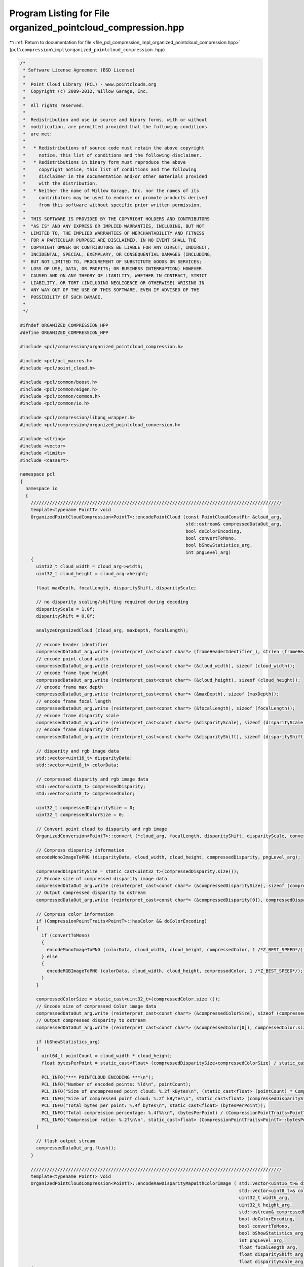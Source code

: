 
.. _program_listing_file_pcl_compression_impl_organized_pointcloud_compression.hpp:

Program Listing for File organized_pointcloud_compression.hpp
=============================================================

|exhale_lsh| :ref:`Return to documentation for file <file_pcl_compression_impl_organized_pointcloud_compression.hpp>` (``pcl\compression\impl\organized_pointcloud_compression.hpp``)

.. |exhale_lsh| unicode:: U+021B0 .. UPWARDS ARROW WITH TIP LEFTWARDS

.. code-block:: cpp

   /*
    * Software License Agreement (BSD License)
    *
    *  Point Cloud Library (PCL) - www.pointclouds.org
    *  Copyright (c) 2009-2012, Willow Garage, Inc.
    *
    *  All rights reserved.
    *
    *  Redistribution and use in source and binary forms, with or without
    *  modification, are permitted provided that the following conditions
    *  are met:
    *
    *   * Redistributions of source code must retain the above copyright
    *     notice, this list of conditions and the following disclaimer.
    *   * Redistributions in binary form must reproduce the above
    *     copyright notice, this list of conditions and the following
    *     disclaimer in the documentation and/or other materials provided
    *     with the distribution.
    *   * Neither the name of Willow Garage, Inc. nor the names of its
    *     contributors may be used to endorse or promote products derived
    *     from this software without specific prior written permission.
    *
    *  THIS SOFTWARE IS PROVIDED BY THE COPYRIGHT HOLDERS AND CONTRIBUTORS
    *  "AS IS" AND ANY EXPRESS OR IMPLIED WARRANTIES, INCLUDING, BUT NOT
    *  LIMITED TO, THE IMPLIED WARRANTIES OF MERCHANTABILITY AND FITNESS
    *  FOR A PARTICULAR PURPOSE ARE DISCLAIMED. IN NO EVENT SHALL THE
    *  COPYRIGHT OWNER OR CONTRIBUTORS BE LIABLE FOR ANY DIRECT, INDIRECT,
    *  INCIDENTAL, SPECIAL, EXEMPLARY, OR CONSEQUENTIAL DAMAGES (INCLUDING,
    *  BUT NOT LIMITED TO, PROCUREMENT OF SUBSTITUTE GOODS OR SERVICES;
    *  LOSS OF USE, DATA, OR PROFITS; OR BUSINESS INTERRUPTION) HOWEVER
    *  CAUSED AND ON ANY THEORY OF LIABILITY, WHETHER IN CONTRACT, STRICT
    *  LIABILITY, OR TORT (INCLUDING NEGLIGENCE OR OTHERWISE) ARISING IN
    *  ANY WAY OUT OF THE USE OF THIS SOFTWARE, EVEN IF ADVISED OF THE
    *  POSSIBILITY OF SUCH DAMAGE.
    *
    */
   
   #ifndef ORGANIZED_COMPRESSION_HPP
   #define ORGANIZED_COMPRESSION_HPP
   
   #include <pcl/compression/organized_pointcloud_compression.h>
   
   #include <pcl/pcl_macros.h>
   #include <pcl/point_cloud.h>
   
   #include <pcl/common/boost.h>
   #include <pcl/common/eigen.h>
   #include <pcl/common/common.h>
   #include <pcl/common/io.h>
   
   #include <pcl/compression/libpng_wrapper.h>
   #include <pcl/compression/organized_pointcloud_conversion.h>
   
   #include <string>
   #include <vector>
   #include <limits>
   #include <cassert>
   
   namespace pcl
   {
     namespace io
     {
       //////////////////////////////////////////////////////////////////////////////////////////////
       template<typename PointT> void
       OrganizedPointCloudCompression<PointT>::encodePointCloud (const PointCloudConstPtr &cloud_arg,
                                                                 std::ostream& compressedDataOut_arg,
                                                                 bool doColorEncoding,
                                                                 bool convertToMono,
                                                                 bool bShowStatistics_arg,
                                                                 int pngLevel_arg)
       {
         uint32_t cloud_width = cloud_arg->width;
         uint32_t cloud_height = cloud_arg->height;
   
         float maxDepth, focalLength, disparityShift, disparityScale;
   
         // no disparity scaling/shifting required during decoding
         disparityScale = 1.0f;
         disparityShift = 0.0f;
   
         analyzeOrganizedCloud (cloud_arg, maxDepth, focalLength);
   
         // encode header identifier
         compressedDataOut_arg.write (reinterpret_cast<const char*> (frameHeaderIdentifier_), strlen (frameHeaderIdentifier_));
         // encode point cloud width
         compressedDataOut_arg.write (reinterpret_cast<const char*> (&cloud_width), sizeof (cloud_width));
         // encode frame type height
         compressedDataOut_arg.write (reinterpret_cast<const char*> (&cloud_height), sizeof (cloud_height));
         // encode frame max depth
         compressedDataOut_arg.write (reinterpret_cast<const char*> (&maxDepth), sizeof (maxDepth));
         // encode frame focal length
         compressedDataOut_arg.write (reinterpret_cast<const char*> (&focalLength), sizeof (focalLength));
         // encode frame disparity scale
         compressedDataOut_arg.write (reinterpret_cast<const char*> (&disparityScale), sizeof (disparityScale));
         // encode frame disparity shift
         compressedDataOut_arg.write (reinterpret_cast<const char*> (&disparityShift), sizeof (disparityShift));
   
         // disparity and rgb image data
         std::vector<uint16_t> disparityData;
         std::vector<uint8_t> colorData;
   
         // compressed disparity and rgb image data
         std::vector<uint8_t> compressedDisparity;
         std::vector<uint8_t> compressedColor;
   
         uint32_t compressedDisparitySize = 0;
         uint32_t compressedColorSize = 0;
   
         // Convert point cloud to disparity and rgb image
         OrganizedConversion<PointT>::convert (*cloud_arg, focalLength, disparityShift, disparityScale, convertToMono,  disparityData, colorData);
   
         // Compress disparity information
         encodeMonoImageToPNG (disparityData, cloud_width, cloud_height, compressedDisparity, pngLevel_arg);
   
         compressedDisparitySize = static_cast<uint32_t>(compressedDisparity.size());
         // Encode size of compressed disparity image data
         compressedDataOut_arg.write (reinterpret_cast<const char*> (&compressedDisparitySize), sizeof (compressedDisparitySize));
         // Output compressed disparity to ostream
         compressedDataOut_arg.write (reinterpret_cast<const char*> (&compressedDisparity[0]), compressedDisparity.size () * sizeof(uint8_t));
   
         // Compress color information
         if (CompressionPointTraits<PointT>::hasColor && doColorEncoding)
         {
           if (convertToMono)
           {
             encodeMonoImageToPNG (colorData, cloud_width, cloud_height, compressedColor, 1 /*Z_BEST_SPEED*/);
           } else
           {
             encodeRGBImageToPNG (colorData, cloud_width, cloud_height, compressedColor, 1 /*Z_BEST_SPEED*/);
           }
         }
   
         compressedColorSize = static_cast<uint32_t>(compressedColor.size ());
         // Encode size of compressed Color image data
         compressedDataOut_arg.write (reinterpret_cast<const char*> (&compressedColorSize), sizeof (compressedColorSize));
         // Output compressed disparity to ostream
         compressedDataOut_arg.write (reinterpret_cast<const char*> (&compressedColor[0]), compressedColor.size () * sizeof(uint8_t));
   
         if (bShowStatistics_arg)
         {
           uint64_t pointCount = cloud_width * cloud_height;
           float bytesPerPoint = static_cast<float> (compressedDisparitySize+compressedColorSize) / static_cast<float> (pointCount);
   
           PCL_INFO("*** POINTCLOUD ENCODING ***\n");
           PCL_INFO("Number of encoded points: %ld\n", pointCount);
           PCL_INFO("Size of uncompressed point cloud: %.2f kBytes\n", (static_cast<float> (pointCount) * CompressionPointTraits<PointT>::bytesPerPoint) / 1024.0f);
           PCL_INFO("Size of compressed point cloud: %.2f kBytes\n", static_cast<float> (compressedDisparitySize+compressedColorSize) / 1024.0f);
           PCL_INFO("Total bytes per point: %.4f bytes\n", static_cast<float> (bytesPerPoint));
           PCL_INFO("Total compression percentage: %.4f%%\n", (bytesPerPoint) / (CompressionPointTraits<PointT>::bytesPerPoint) * 100.0f);
           PCL_INFO("Compression ratio: %.2f\n\n", static_cast<float> (CompressionPointTraits<PointT>::bytesPerPoint) / bytesPerPoint);
         }
   
         // flush output stream
         compressedDataOut_arg.flush();
       }
   
       //////////////////////////////////////////////////////////////////////////////////////////////
       template<typename PointT> void
       OrganizedPointCloudCompression<PointT>::encodeRawDisparityMapWithColorImage ( std::vector<uint16_t>& disparityMap_arg,
                                                                                     std::vector<uint8_t>& colorImage_arg,
                                                                                     uint32_t width_arg,
                                                                                     uint32_t height_arg,
                                                                                     std::ostream& compressedDataOut_arg,
                                                                                     bool doColorEncoding,
                                                                                     bool convertToMono,
                                                                                     bool bShowStatistics_arg,
                                                                                     int pngLevel_arg,
                                                                                     float focalLength_arg,
                                                                                     float disparityShift_arg,
                                                                                     float disparityScale_arg)
       {
          float maxDepth = -1;
   
          size_t cloud_size = width_arg*height_arg;
          assert (disparityMap_arg.size()==cloud_size);
          if (!colorImage_arg.empty ())
          {
            assert (colorImage_arg.size()==cloud_size*3);
          }
   
          // encode header identifier
          compressedDataOut_arg.write (reinterpret_cast<const char*> (frameHeaderIdentifier_), strlen (frameHeaderIdentifier_));
          // encode point cloud width
          compressedDataOut_arg.write (reinterpret_cast<const char*> (&width_arg), sizeof (width_arg));
          // encode frame type height
          compressedDataOut_arg.write (reinterpret_cast<const char*> (&height_arg), sizeof (height_arg));
          // encode frame max depth
          compressedDataOut_arg.write (reinterpret_cast<const char*> (&maxDepth), sizeof (maxDepth));
          // encode frame focal length
          compressedDataOut_arg.write (reinterpret_cast<const char*> (&focalLength_arg), sizeof (focalLength_arg));
          // encode frame disparity scale
          compressedDataOut_arg.write (reinterpret_cast<const char*> (&disparityScale_arg), sizeof (disparityScale_arg));
          // encode frame disparity shift
          compressedDataOut_arg.write (reinterpret_cast<const char*> (&disparityShift_arg), sizeof (disparityShift_arg));
   
          // compressed disparity and rgb image data
          std::vector<uint8_t> compressedDisparity;
          std::vector<uint8_t> compressedColor;
   
          uint32_t compressedDisparitySize = 0;
          uint32_t compressedColorSize = 0;
   
          // Remove color information of invalid points
          uint16_t* depth_ptr = &disparityMap_arg[0];
          uint8_t* color_ptr = &colorImage_arg[0];
   
          for (size_t i = 0; i < cloud_size; ++i, ++depth_ptr, color_ptr += sizeof(uint8_t) * 3)
          {
            if (!(*depth_ptr) || (*depth_ptr==0x7FF))
              memset(color_ptr, 0, sizeof(uint8_t)*3);
          }
   
          // Compress disparity information
          encodeMonoImageToPNG (disparityMap_arg, width_arg, height_arg, compressedDisparity, pngLevel_arg);
   
          compressedDisparitySize = static_cast<uint32_t>(compressedDisparity.size());
          // Encode size of compressed disparity image data
          compressedDataOut_arg.write (reinterpret_cast<const char*> (&compressedDisparitySize), sizeof (compressedDisparitySize));
          // Output compressed disparity to ostream
          compressedDataOut_arg.write (reinterpret_cast<const char*> (&compressedDisparity[0]), compressedDisparity.size () * sizeof(uint8_t));
   
          // Compress color information
          if (!colorImage_arg.empty () && doColorEncoding)
          {
            if (convertToMono)
            {
              vector<uint8_t> monoImage;
              size_t size = width_arg*height_arg;
   
              monoImage.reserve(size);
   
              // grayscale conversion
              for (size_t i = 0; i < size; ++i)
              {
                uint8_t grayvalue = static_cast<uint8_t>(0.2989 * static_cast<float>(colorImage_arg[i*3+0]) +
                                                         0.5870 * static_cast<float>(colorImage_arg[i*3+1]) +
                                                         0.1140 * static_cast<float>(colorImage_arg[i*3+2]));
                monoImage.push_back(grayvalue);
              }
              encodeMonoImageToPNG (monoImage, width_arg, height_arg, compressedColor, 1 /*Z_BEST_SPEED*/);
   
            } else
            {
              encodeRGBImageToPNG (colorImage_arg, width_arg, height_arg, compressedColor, 1 /*Z_BEST_SPEED*/);
            }
   
          }
   
          compressedColorSize = static_cast<uint32_t>(compressedColor.size ());
          // Encode size of compressed Color image data
          compressedDataOut_arg.write (reinterpret_cast<const char*> (&compressedColorSize), sizeof (compressedColorSize));
          // Output compressed disparity to ostream
          compressedDataOut_arg.write (reinterpret_cast<const char*> (&compressedColor[0]), compressedColor.size () * sizeof(uint8_t));
   
          if (bShowStatistics_arg)
          {
            uint64_t pointCount = width_arg * height_arg;
            float bytesPerPoint = static_cast<float> (compressedDisparitySize+compressedColorSize) / static_cast<float> (pointCount);
   
            PCL_INFO("*** POINTCLOUD ENCODING ***\n");
            PCL_INFO("Number of encoded points: %ld\n", pointCount);
            PCL_INFO("Size of uncompressed disparity map+color image: %.2f kBytes\n", (static_cast<float> (pointCount) * (sizeof(uint8_t)*3+sizeof(uint16_t))) / 1024.0f);
            PCL_INFO("Size of compressed point cloud: %.2f kBytes\n", static_cast<float> (compressedDisparitySize+compressedColorSize) / 1024.0f);
            PCL_INFO("Total bytes per point: %.4f bytes\n", static_cast<float> (bytesPerPoint));
            PCL_INFO("Total compression percentage: %.4f%%\n", (bytesPerPoint) / (sizeof(uint8_t)*3+sizeof(uint16_t)) * 100.0f);
            PCL_INFO("Compression ratio: %.2f\n\n", static_cast<float> (CompressionPointTraits<PointT>::bytesPerPoint) / bytesPerPoint);
          }
   
          // flush output stream
          compressedDataOut_arg.flush();
       }
   
       //////////////////////////////////////////////////////////////////////////////////////////////
       template<typename PointT> bool
       OrganizedPointCloudCompression<PointT>::decodePointCloud (std::istream& compressedDataIn_arg,
                                                                 PointCloudPtr &cloud_arg,
                                                                 bool bShowStatistics_arg)
       {
         uint32_t cloud_width;
         uint32_t cloud_height;
         float maxDepth;
         float focalLength;
         float disparityShift = 0.0f;
         float disparityScale;
   
         // disparity and rgb image data
         std::vector<uint16_t> disparityData;
         std::vector<uint8_t> colorData;
   
         // compressed disparity and rgb image data
         std::vector<uint8_t> compressedDisparity;
         std::vector<uint8_t> compressedColor;
   
         uint32_t compressedDisparitySize;
         uint32_t compressedColorSize;
   
         // PNG decoded parameters
         size_t png_width = 0;
         size_t png_height = 0;
         unsigned int png_channels = 1;
   
         // sync to frame header
         unsigned int headerIdPos = 0;
         bool valid_stream = true;
         while (valid_stream && (headerIdPos < strlen (frameHeaderIdentifier_)))
         {
           char readChar;
           compressedDataIn_arg.read (static_cast<char*> (&readChar), sizeof (readChar));
           if (compressedDataIn_arg.gcount()!= sizeof (readChar))
             valid_stream = false;
           if (readChar != frameHeaderIdentifier_[headerIdPos++])
             headerIdPos = (frameHeaderIdentifier_[0] == readChar) ? 1 : 0;
   
           valid_stream &= compressedDataIn_arg.good ();
         }
   
         if (valid_stream) {
   
           //////////////
           // reading frame header
           compressedDataIn_arg.read (reinterpret_cast<char*> (&cloud_width), sizeof (cloud_width));
           compressedDataIn_arg.read (reinterpret_cast<char*> (&cloud_height), sizeof (cloud_height));
           compressedDataIn_arg.read (reinterpret_cast<char*> (&maxDepth), sizeof (maxDepth));
           compressedDataIn_arg.read (reinterpret_cast<char*> (&focalLength), sizeof (focalLength));
           compressedDataIn_arg.read (reinterpret_cast<char*> (&disparityScale), sizeof (disparityScale));
           compressedDataIn_arg.read (reinterpret_cast<char*> (&disparityShift), sizeof (disparityShift));
   
           // reading compressed disparity data
           compressedDataIn_arg.read (reinterpret_cast<char*> (&compressedDisparitySize), sizeof (compressedDisparitySize));
           compressedDisparity.resize (compressedDisparitySize);
           compressedDataIn_arg.read (reinterpret_cast<char*> (&compressedDisparity[0]), compressedDisparitySize * sizeof(uint8_t));
   
           // reading compressed rgb data
           compressedDataIn_arg.read (reinterpret_cast<char*> (&compressedColorSize), sizeof (compressedColorSize));
           compressedColor.resize (compressedColorSize);
           compressedDataIn_arg.read (reinterpret_cast<char*> (&compressedColor[0]), compressedColorSize * sizeof(uint8_t));
   
           // decode PNG compressed disparity data
           decodePNGToImage (compressedDisparity, disparityData, png_width, png_height, png_channels);
   
           // decode PNG compressed rgb data
           decodePNGToImage (compressedColor, colorData, png_width, png_height, png_channels);
         }
   
         if (disparityShift==0.0f)
         {
           // reconstruct point cloud
           OrganizedConversion<PointT>::convert (disparityData,
                                                 colorData,
                                                 (png_channels == 1),
                                                 cloud_width,
                                                 cloud_height,
                                                 focalLength,
                                                 disparityShift,
                                                 disparityScale,
                                                 *cloud_arg);
         } else
         {
   
           // we need to decode a raw shift image
           std::size_t size = disparityData.size();
           std::vector<float> depthData;
           depthData.resize(size);
   
           // initialize shift-to-depth converter
           if (!sd_converter_.isInitialized())
             sd_converter_.generateLookupTable();
   
           // convert shift to depth image
           for (std::size_t i=0; i<size; ++i)
             depthData[i] = sd_converter_.shiftToDepth(disparityData[i]);
   
           // reconstruct point cloud
           OrganizedConversion<PointT>::convert (depthData,
                                                 colorData,
                                                 static_cast<bool>(png_channels==1),
                                                 cloud_width,
                                                 cloud_height,
                                                 focalLength,
                                                 *cloud_arg);
         }
   
         if (bShowStatistics_arg)
         {
           uint64_t pointCount = cloud_width * cloud_height;
           float bytesPerPoint = static_cast<float> (compressedDisparitySize+compressedColorSize) / static_cast<float> (pointCount);
   
           PCL_INFO("*** POINTCLOUD DECODING ***\n");
           PCL_INFO("Number of encoded points: %ld\n", pointCount);
           PCL_INFO("Size of uncompressed point cloud: %.2f kBytes\n", (static_cast<float> (pointCount) * CompressionPointTraits<PointT>::bytesPerPoint) / 1024.0f);
           PCL_INFO("Size of compressed point cloud: %.2f kBytes\n", static_cast<float> (compressedDisparitySize+compressedColorSize) / 1024.0f);
           PCL_INFO("Total bytes per point: %.4f bytes\n", static_cast<float> (bytesPerPoint));
           PCL_INFO("Total compression percentage: %.4f%%\n", (bytesPerPoint) / (CompressionPointTraits<PointT>::bytesPerPoint) * 100.0f);
           PCL_INFO("Compression ratio: %.2f\n\n", static_cast<float> (CompressionPointTraits<PointT>::bytesPerPoint) / bytesPerPoint);
         }
   
         return valid_stream;
       }
   
       //////////////////////////////////////////////////////////////////////////////////////////////
       template<typename PointT> void
       OrganizedPointCloudCompression<PointT>::analyzeOrganizedCloud (PointCloudConstPtr cloud_arg,
                                                                      float& maxDepth_arg,
                                                                      float& focalLength_arg) const
       {
         size_t width = cloud_arg->width;
         size_t height = cloud_arg->height;
   
         // Center of organized point cloud
         int centerX = static_cast<int> (width / 2);
         int centerY = static_cast<int> (height / 2);
   
         // Ensure we have an organized point cloud
         assert((width>1) && (height>1));
         assert(width*height == cloud_arg->points.size());
   
         float maxDepth = 0;
         float focalLength = 0;
   
         size_t it = 0;
         for (int y = -centerY; y < centerY; ++y )
           for (int x = -centerX; x < centerX; ++x )
           {
             const PointT& point = cloud_arg->points[it++];
   
             if (pcl::isFinite (point))
             {
               if (maxDepth < point.z)
               {
                 // Update maximum depth
                 maxDepth = point.z;
   
                 // Calculate focal length
                 focalLength = 2.0f / (point.x / (static_cast<float> (x) * point.z) + point.y / (static_cast<float> (y) * point.z));
               }
             }
           }
   
         // Update return values
         maxDepth_arg = maxDepth;
         focalLength_arg = focalLength;
       }
   
     }
   }
   
   #endif
   
